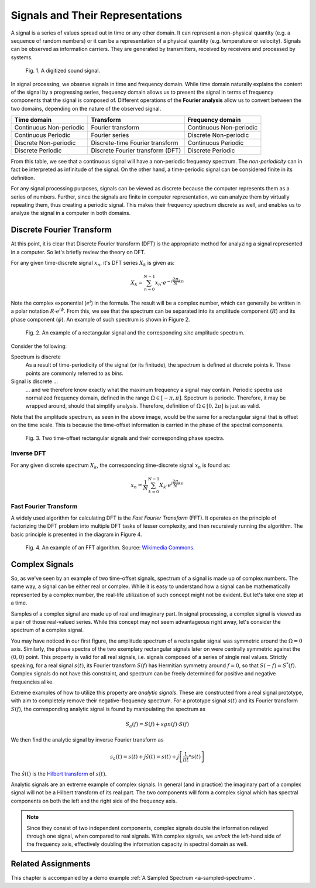 Signals and Their Representations
===================================

A signal is a series of values spread out in time or any other domain. It can represent a non-physical quantity (e.g. a sequence of random numbers) or it can be a representation of a physical quantity (e.g. temperature or velocity). Signals can be observed as information carriers. They are generated by transmitters, received by receivers and processed by systems.

.. figure:: _img/signal/sound.png

   Fig. 1. A digitized sound signal.

In signal processing, we observe signals in time and frequency domain. While time domain naturally explains the content of the signal by a progressing series, frequency domain allows us to present the signal in terms of frequency components that the signal is composed of. Different operations of the **Fourier analysis** allow us to convert between the two domains, depending on the nature of the observed signal.

+---------------------+-------------------------+----------------------+
|  Time domain        |  Transform              |  Frequency domain    |
+=====================+=========================+======================+
|  Continuous         |  Fourier transform      |  Continuous          |
|  Non-periodic       |                         |  Non-periodic        |
+---------------------+-------------------------+----------------------+
|  Continuous         |  Fourier series         |  Discrete            |
|  Periodic           |                         |  Non-periodic        |
+---------------------+-------------------------+----------------------+
|  Discrete           |  Discrete-time          |  Continuous          |
|  Non-periodic       |  Fourier transform      |  Periodic            |
+---------------------+-------------------------+----------------------+
|  Discrete           |  Discrete Fourier       |  Discrete            |
|  Periodic           |  transform  (DFT)       |  Periodic            |
+---------------------+-------------------------+----------------------+

From this table, we see that a continuous signal will have a non-periodic frequency spectrum. The *non-periodicity* can in fact be interpreted as infinitude of the signal. On the other hand, a time-periodic signal can be considered finite in its definition.

For any signal processing purposes, signals can be viewed as discrete because the computer represents them as a series of numbers. Further, since the signals are finite in computer representation, we can analyze them by virtually repeating them, thus creating a periodic signal. This makes their frequency spectrum discrete as well, and enables us to analyze the signal in a computer in both domains.

Discrete Fourier Transform
----------------------------

At this point, it is clear that Discrete Fourier transform (DFT) is the appropriate method for analyzing a signal represented in a computer. So let's briefly review the theory on DFT.

For any given time-discrete signal :math:`x_n`, it's DFT series :math:`X_k` is given as:

.. math::
   X_k = \sum_{n=0}^{N-1} x_n \cdot e^{-i \frac{2\pi}{N} k n}

Note the complex exponential (:math:`e^{i}`) in the formula. The result will be a complex number, which can generally be written in a polar notation :math:`R \cdot e^{i \phi}`. From this, we see that the spectrum can be separated into its amplitude component (:math:`R`) and its phase component (:math:`\phi`). An example of such spectrum is shown in Figure 2.

.. figure:: _img/signal/dft.png

   Fig. 2. An example of a rectangular signal and the corresponding *sinc* amplitude spectrum.

Consider the following:

Spectrum is discrete
   As a result of time-periodicity of the signal (or its finitude), the spectrum is defined at discrete points *k*. These points are commonly referred to as *bins*. 

Signal is discrete ...
   ... and we therefore know exactly what the maximum frequency a signal may contain. Periodic spectra use normalized frequency domain, defined in the range :math:`\Omega \in [-\pi, \pi]`. Spectrum is periodic. Therefore, it may be wrapped around, should that simplify analysis. Therefore, definition of :math:`\Omega \in [0, 2\pi]` is just as valid.

Note that the amplitude spectrum, as seen in the above image, would be the same for a rectangular signal that is offset on the time scale. This is because the time-offset information is carried in the phase of the spectral components.

.. figure:: _img/signal/phase_spectrum.png

   Fig. 3. Two time-offset rectangular signals and their corresponding phase spectra.

Inverse DFT
^^^^^^^^^^^^

For any given discrete spectrum :math:`X_k`, the corresponding time-discrete signal :math:`x_n` is found as:

.. math::
   x_n = \frac{1}{N} \sum_{k=0}^{N-1} X_k \cdot e^{i \frac{2\pi}{N} k n}

Fast Fourier Transform
^^^^^^^^^^^^^^^^^^^^^^^

A widely used algorithm for calculating DFT is the *Fast Fourier Transform* (FFT). It operates on the principle of factorizing the DFT problem into multiple DFT tasks of lesser complexity, and then recursively running the algorithm. The basic principle is presented in the diagram in Figure 4.

.. figure:: _img/signal/fft.png

   Fig. 4. An example of an FFT algorithm. Source: `Wikimedia Commons <https://commons.wikimedia.org/wiki/File:DIT-FFT-butterfly.png>`_.

Complex Signals
-------------------
So, as we've seen by an example of two time-offset signals, spectrum of a signal is made up of complex numbers. The same way, a signal can be either real or complex. While it is easy to understand how a signal can be mathematically represented by a complex number, the real-life utilization of such concept might not be evident. But let's take one step at a time.

Samples of a complex signal are made up of real and imaginary part. In signal processing, a complex signal is viewed as a pair of those real-valued series. While this concept may not seem advantageous right away, let's consider the spectrum of a complex signal.

You may have noticed in our first figure, the amplitude spectrum of a rectangular signal was symmetric around the :math:`Ω=0` axis. Similarly, the phase spectra of the two exemplary rectangular signals later on were centrally symmetric against the :math:`(0,0)` point. This property is valid for all real signals, i.e. signals composed of a series of single real values. Strictly speaking, for a real signal :math:`s(t)`, its Fourier transform :math:`S(f)` has Hermitian symmetry around :math:`f=0`, so that :math:`S(-f) = S^*(f)`. Complex signals do not have this constraint, and spectrum can be freely determined for positive and negative frequencies alike.

Extreme examples of how to utilize this property are *analytic signals*. These are constructed from a real signal prototype, with aim to completely remove their negative-frequency spectrum. For a prototype signal :math:`s(t)` and its Fourier transform :math:`S(f)`, the corresponding analytic signal is found by manipulating the spectrum as

.. math::
   S_a(f) = S(f) + sgn(f) \cdot S(f)

We then find the analytic signal by inverse Fourier transform as

.. math::
   s_a(t) = s(t) + j\hat{s}(t)
          = s(t) + j \left[ \frac{1}{\pi t} * s(t) \right]

The :math:`\hat{s}(t)` is the `Hilbert transform <https://en.wikipedia.org/wiki/Hilbert_transform>`_ of :math:`s(t)`.

Analytic signals are an extreme example of complex signals. In general (and in practice) the imaginary part of a complex signal will not be a Hilbert transform of its real part. The two components will form a complex signal which has spectral components on both the left and the right side of the frequency axis.

.. note::
   Since they consist of two independent components, complex signals double the information relayed through one signal, when compared to real signals. With complex signals, we *unlock* the left-hand side of the frequency axis, effectively doubling the information capacity in spectral domain as well.

Related Assignments
--------------------
This chapter is accompanied by a demo example :ref:`A Sampled Spectrum <a-sampled-spectrum>`.
